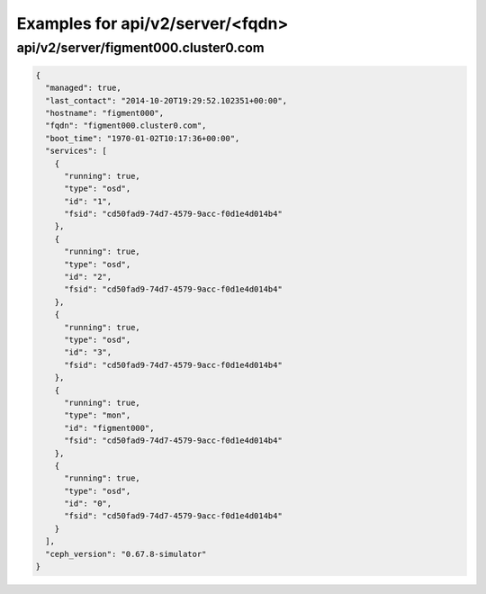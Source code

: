 Examples for api/v2/server/<fqdn>
=================================

api/v2/server/figment000.cluster0.com
-------------------------------------

.. code-block:: json

   {
     "managed": true, 
     "last_contact": "2014-10-20T19:29:52.102351+00:00", 
     "hostname": "figment000", 
     "fqdn": "figment000.cluster0.com", 
     "boot_time": "1970-01-02T10:17:36+00:00", 
     "services": [
       {
         "running": true, 
         "type": "osd", 
         "id": "1", 
         "fsid": "cd50fad9-74d7-4579-9acc-f0d1e4d014b4"
       }, 
       {
         "running": true, 
         "type": "osd", 
         "id": "2", 
         "fsid": "cd50fad9-74d7-4579-9acc-f0d1e4d014b4"
       }, 
       {
         "running": true, 
         "type": "osd", 
         "id": "3", 
         "fsid": "cd50fad9-74d7-4579-9acc-f0d1e4d014b4"
       }, 
       {
         "running": true, 
         "type": "mon", 
         "id": "figment000", 
         "fsid": "cd50fad9-74d7-4579-9acc-f0d1e4d014b4"
       }, 
       {
         "running": true, 
         "type": "osd", 
         "id": "0", 
         "fsid": "cd50fad9-74d7-4579-9acc-f0d1e4d014b4"
       }
     ], 
     "ceph_version": "0.67.8-simulator"
   }

